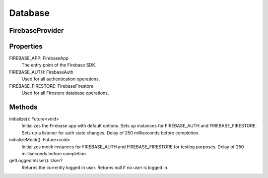 Database
=========
FirebaseProvider
-----------------
Properties
-----------
FIREBASE_APP: FirebaseApp
  The entry point of the Firebase SDK.

FIREBASE_AUTH: FirebaseAuth
  Used for all authentication operations.

FIREBASE_FIRESTORE: FirebaseFirestore
  Used for all Firestore database operations.

Methods
--------
initialize(): Future<void>
  Initializes the Firebase app with default options. Sets up instances for FIREBASE_AUTH and FIREBASE_FIRESTORE. Sets up a listener for auth state changes. Delay of 250 milliseconds before completion.

initializeMock(): Future<void>
  Initializes mock instances for FIREBASE_AUTH and FIREBASE_FIRESTORE for testing purposes. Delay of 250 milliseconds before completion.

getLoggedInUser(): User?
  Returns the currently logged in user. Returns null if no user is logged in.